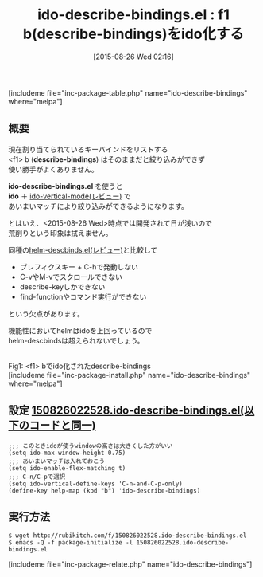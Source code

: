 #+BLOG: rubikitch
#+POSTID: 1102
#+BLOG: rubikitch
#+DATE: [2015-08-26 Wed 02:16]
#+PERMALINK: ido-describe-bindings
#+OPTIONS: toc:nil num:nil todo:nil pri:nil tags:nil ^:nil \n:t -:nil
#+ISPAGE: nil
#+DESCRIPTION:
# (progn (erase-buffer)(find-file-hook--org2blog/wp-mode))
#+BLOG: rubikitch
#+CATEGORY: キーバインド
#+EL_PKG_NAME: ido-describe-bindings
#+TAGS: ido
#+EL_TITLE0: f1 b(describe-bindings)をido化する
#+EL_URL: 
#+begin: org2blog
#+TITLE: ido-describe-bindings.el : f1 b(describe-bindings)をido化する
[includeme file="inc-package-table.php" name="ido-describe-bindings" where="melpa"]

#+end:
** 概要
現在割り当てられているキーバインドをリストする
<f1> b (*describe-bindings*) はそのままだと絞り込みができず
使い勝手がよくありません。

*ido-describe-bindings.el* を使うと
*ido* ＋ [[http://emacs.rubikitch.com/ido-vertical-mode/][ido-vertical-mode(レビュー)]] で
あいまいマッチにより絞り込みができるようになります。

とはいえ、<2015-08-26 Wed>時点では開発されて日が浅いので
荒削りという印象は拭えません。

同種の[[http://emacs.rubikitch.com/helm-descbinds/][helm-descbinds.el(レビュー)]]と比較して
- プレフィクスキー + C-hで発動しない
- C-vやM-vでスクロールできない
- describe-keyしかできない
- find-functionやコマンド実行ができない
という欠点があります。

機能性においてhelmはidoを上回っているので
helm-descbindsは超えられないでしょう。

# (progn (forward-line 1)(shell-command "screenshot-time.rb org_template" t))
#+ATTR_HTML: :width 480
[[file:/r/sync/screenshots/20150826022648.png]]
Fig1: <f1> bでido化されたdescribe-bindings
[includeme file="inc-package-install.php" name="ido-describe-bindings" where="melpa"]
** 設定 [[http://rubikitch.com/f/150826022528.ido-describe-bindings.el][150826022528.ido-describe-bindings.el(以下のコードと同一)]]
#+BEGIN: include :file "/r/sync/junk/150826/150826022528.ido-describe-bindings.el"
#+BEGIN_SRC fundamental
;;; このときidoが使うwindowの高さは大きくした方がいい
(setq ido-max-window-height 0.75)
;;; あいまいマッチは入れておこう
(setq ido-enable-flex-matching t)
;;; C-n/C-pで選択
(setq ido-vertical-define-keys 'C-n-and-C-p-only)
(define-key help-map (kbd "b") 'ido-describe-bindings)
#+END_SRC

#+END:

** 実行方法
#+BEGIN_EXAMPLE
$ wget http://rubikitch.com/f/150826022528.ido-describe-bindings.el
$ emacs -Q -f package-initialize -l 150826022528.ido-describe-bindings.el
#+END_EXAMPLE


# /r/sync/screenshots/20150826022648.png http://rubikitch.com/wp-content/uploads/2016/07/20150826022648.png
[includeme file="inc-package-relate.php" name="ido-describe-bindings"]
